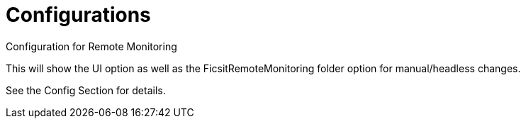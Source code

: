 = Configurations

:url-repo: https://github.com/porisius/FicsitRemoteMonitoring

Configuration for Remote Monitoring

This will show the UI option as well as the FicsitRemoteMonitoring folder option for manual/headless changes.

See the Config Section for details.